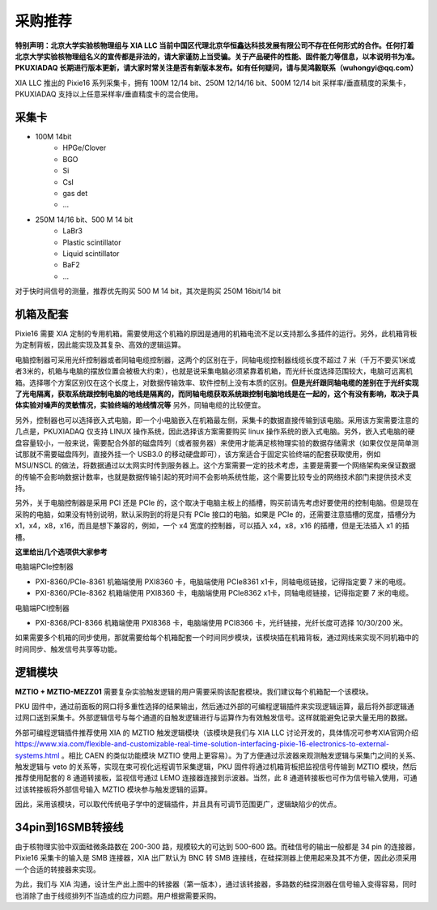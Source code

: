 .. ProcurementProposal.rst --- 
.. 
.. Description: 
.. Author: Hongyi Wu(吴鸿毅)
.. Email: wuhongyi@qq.com 
.. Created: 三 7月  3 14:57:03 2019 (+0800)
.. Last-Updated: 三 11月 20 21:25:06 2019 (+0800)
..           By: Hongyi Wu(吴鸿毅)
..     Update #: 7
.. URL: http://wuhongyi.cn 

=================================   
采购推荐
=================================

**特别声明：北京大学实验核物理组与 XIA LLC 当前中国区代理北京华恒鑫达科技发展有限公司不存在任何形式的合作。任何打着北京大学实验核物理组名义的宣传都是非法的，请大家谨防上当受骗。关于产品硬件的性能、固件能力等信息，以本说明书为准。PKUXIADAQ 长期进行版本更新，请大家时常关注是否有新版本发布。如有任何疑问，请与吴鸿毅联系（wuhongyi@qq.com）**


.. image:: /_static/img/System.jpg

XIA LLC 推出的 Pixie16 系列采集卡，拥有 100M 12/14 bit、250M 12/14/16 bit、500M 12/14 bit 采样率/垂直精度的采集卡，PKUXIADAQ 支持以上任意采样率/垂直精度卡的混合使用。


---------------------------------
采集卡
---------------------------------


- 100M 14bit
    - HPGe/Clover
    - BGO
    - Si
    - CsI
    - gas det
    - ...
- 250M 14/16 bit、500 M 14 bit
    - LaBr3
    - Plastic scintillator
    - Liquid scintillator
    - BaF2
    - ...
  
对于快时间信号的测量，推荐优先购买 500 M 14 bit，其次是购买 250M 16bit/14 bit

---------------------------------
机箱及配套
---------------------------------

Pixie16 需要 XIA 定制的专用机箱。需要使用这个机箱的原因是通用的机箱电流不足以支持那么多插件的运行。另外，此机箱背板为定制背板，因此能实现及其复杂、高效的逻辑运算。

电脑控制器可采用光纤控制器或者同轴电缆控制器，这两个的区别在于，同轴电缆控制器线缆长度不超过 7 米（千万不要买1米或者3米的，机箱与电脑的摆放位置会被极大约束），也就是说采集电脑必须紧靠着机箱，而光纤长度选择范围较大，电脑可远离机箱。选择哪个方案区别仅在这个长度上，对数据传输效率、软件控制上没有本质的区别。**但是光纤跟同轴电缆的差别在于光纤实现了光电隔离，获取系统跟控制电脑的地线是隔离的，而同轴电缆获取系统跟控制电脑地线是在一起的，这个有没有影响，取决于具体实验对噪声的灵敏情况，实验终端的地线情况等** 另外，同轴电缆的比较便宜。

另外，控制器也可以选择嵌入式电脑，即一个小电脑嵌入在机箱最左侧，采集卡的数据直接传输到该电脑。采用该方案需要注意的几点是，PKUXIADAQ 仅支持 LINUX 操作系统，因此选择该方案需要购买 linux 操作系统的嵌入式电脑。另外，嵌入式电脑的硬盘容量较小，一般来说，需要配合外部的磁盘阵列（或者服务器）来使用才能满足核物理实验的数据存储需求（如果仅仅是简单测试那就不需要磁盘阵列，直接外挂一个 USB3.0 的移动硬盘即可），该方案适合于固定实验终端的配套获取使用，例如 MSU/NSCL 的做法，将数据通过以太网实时传到服务器上。这个方案需要一定的技术考虑，主要是需要一个网络架构来保证数据的传输不会影响数据计数率，也就是数据传输引起的死时间不会影响系统性能，这个需要比较专业的网络技术部门来提供技术支持。

另外，关于电脑控制器是采用 PCI 还是 PCIe 的，这个取决于电脑主板上的插槽，购买前请先考虑好要使用的控制电脑。但是现在采购的电脑，如果没有特别说明，默认采购到的将是只有 PCIe 接口的电脑。如果是 PCIe 的，还需要注意插槽的宽度，插槽分为 x1，x4，x8，x16，而且是想下兼容的，例如，一个 x4 宽度的控制器，可以插入 x4，x8，x16 的插槽，但是无法插入 x1 的插槽。

**这里给出几个选项供大家参考**

电脑端PCIe控制器

- PXI-8360/PCIe-8361 机箱端使用 PXI8360 卡，电脑端使用 PCIe8361 x1卡，同轴电缆链接，记得指定要 7 米的电缆。
- PXI-8360/PCIe-8362 机箱端使用 PXI8360 卡，电脑端使用 PCIe8362 x1卡，同轴电缆链接，记得指定要 7 米的电缆。

电脑端PCI控制器

- PXI-8368/PCI-8366 机箱端使用 PXI8368 卡，电脑端使用 PCI8366 卡，光纤链接，光纤长度可选择 10/30/200 米。

如果需要多个机箱的同步使用，那就需要给每个机箱配套一个时间同步模块，该模块插在机箱背板，通过网线来实现不同机箱中的时间同步、触发信号共享等功能。

.. image:: /_static/img/reariotriggermodules.png


---------------------------------
逻辑模块
---------------------------------

.. image:: /_static/img/MZTIO.jpg

**MZTIO + MZTIO-MEZZ01** 需要复杂实验触发逻辑的用户需要采购该配套模块。我们建议每个机箱配一个该模块。

PKU 固件中，通过前面板的网口将多重性选择的结果输出，然后通过外部的可编程逻辑插件来实现逻辑运算，最后将外部逻辑通过网口送到采集卡。外部逻辑信号与每个通道的自触发逻辑进行与运算作为有效触发信号。这样就能避免记录大量无用的数据。

外部可编程逻辑插件推荐使用 XIA 的 MZTIO 触发逻辑模块（该模块是我们与 XIA LLC 讨论开发的，具体情况可参考XIA官网介绍 https://www.xia.com/flexible-and-customizable-real-time-solution-interfacing-pixie-16-electronics-to-external-systems.html 。相比 CAEN 的类似功能模块 MZTIO 使用上更容易）。为了方便通过示波器来观测触发逻辑与采集门之间的关系、触发逻辑与 veto 的关系等，实现在束可视化远程调节采集逻辑，PKU 固件将通过机箱背板把监视信号传输到 MZTIO 模块，然后推荐使用配套的 8 通道转接板，监视信号通过 LEMO 连接器连接到示波器。当然，此 8 通道转接板也可作为信号输入使用，可通过该转接板将外部信号输入 MZTIO 模块参与触发逻辑的运算。 

因此，采用该模块，可以取代传统电子学中的逻辑插件，并且具有可调节范围更广，逻辑缺陷少的优点。


---------------------------------
34pin到16SMB转接线
---------------------------------

.. image:: /_static/img/pin34_SMB16.png

由于核物理实验中双面硅微条路数在 200-300 路，规模较大的可达到 500-600 路。而硅信号的输出一般都是 34 pin 的连接器，Pixie16 采集卡的输入是 SMB 连接器，XIA 出厂默认为 BNC 转 SMB 连接线，在硅探测器上使用起来及其不方便，因此必须采用一个合适的转接器来实现。

为此，我们与 XIA 沟通，设计生产出上图中的转接器（第一版本），通过该转接器，多路数的硅探测器在信号输入变得容易，同时也消除了由于线缆排列不当造成的应力问题。用户根据需要采购。 



.. 
.. ProcurementProposal.rst ends here
